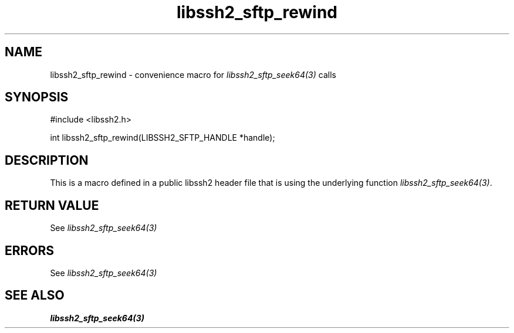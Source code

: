 .TH libssh2_sftp_rewind 3 "20 Feb 2010" "libssh2 1.2.4" "libssh2 manual"
.SH NAME
libssh2_sftp_rewind - convenience macro for \fIlibssh2_sftp_seek64(3)\fP calls
.SH SYNOPSIS
#include <libssh2.h>

int libssh2_sftp_rewind(LIBSSH2_SFTP_HANDLE *handle);

.SH DESCRIPTION
This is a macro defined in a public libssh2 header file that is using the
underlying function \fIlibssh2_sftp_seek64(3)\fP.
.SH RETURN VALUE
See \fIlibssh2_sftp_seek64(3)\fP
.SH ERRORS
See \fIlibssh2_sftp_seek64(3)\fP
.SH SEE ALSO
.BR libssh2_sftp_seek64(3)
